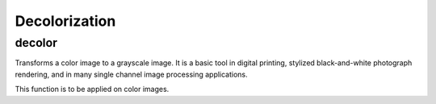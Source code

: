 Decolorization
==============

.. highlight:: cpp

decolor
-------

Transforms a color image to a grayscale image. It is a basic tool in digital printing, stylized black-and-white photograph rendering, and in many single channel image processing applications.

.. ocv:function:: void decolor( InputArray src, OutputArray grayscale, OutputArray color_boost )

    :param src: Input 8-bit 3-channel image.

    :param grayscale: Output 8-bit 1-channel image.

    :param color_boost: Output 8-bit 3-channel image.

This function is to be applied on color images.

